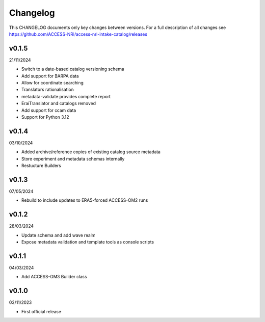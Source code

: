 Changelog
=========

This CHANGELOG documents only key changes between versions. For a full description 
of all changes see https://github.com/ACCESS-NRI/access-nri-intake-catalog/releases

v0.1.5
------

21/11/2024

- Switch to a date-based catalog versioning schema
- Add support for BARPA data
- Allow for coordinate searching
- Translators rationalisation
- metadata-validate provides complete report
- EraiTranslator and catalogs removed
- Add support for ccam data
- Support for Python 3.12

v0.1.4
------

03/10/2024

- Added archive/reference copies of existing catalog source metadata
- Store experiment and metadata schemas internally
- Restucture Builders

v0.1.3
------

07/05/2024

- Rebuild to include updates to ERA5-forced ACCESS-OM2 runs

v0.1.2
------

28/03/2024

- Update schema and add wave realm
- Expose metadata validation and template tools as console scripts

v0.1.1
------

04/03/2024

- Add ACCESS-OM3 Builder class

v0.1.0
------

03/11/2023

- First official release

